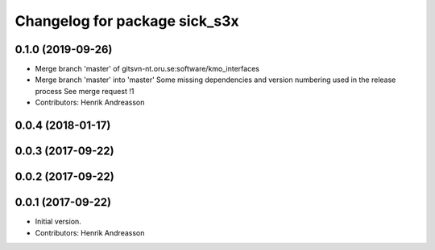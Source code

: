 ^^^^^^^^^^^^^^^^^^^^^^^^^^^^^^
Changelog for package sick_s3x
^^^^^^^^^^^^^^^^^^^^^^^^^^^^^^

0.1.0 (2019-09-26)
------------------
* Merge branch 'master' of gitsvn-nt.oru.se:software/kmo_interfaces
* Merge branch 'master' into 'master'
  Some missing dependencies and version numbering used in the release process
  See merge request !1
* Contributors: Henrik Andreasson

0.0.4 (2018-01-17)
------------------

0.0.3 (2017-09-22)
------------------

0.0.2 (2017-09-22)
------------------

0.0.1 (2017-09-22)
------------------
* Initial version.
* Contributors: Henrik Andreasson
